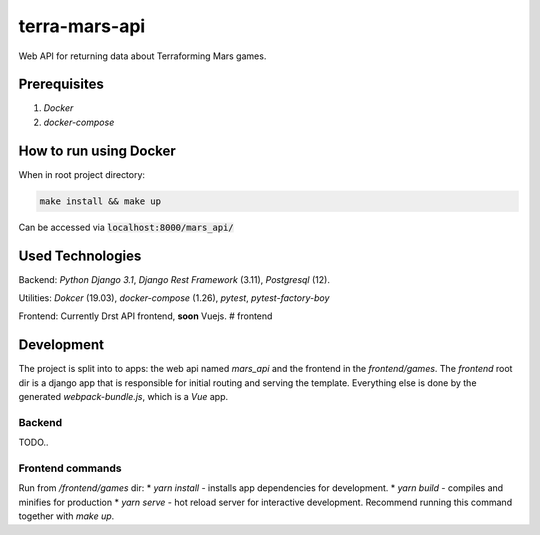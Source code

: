 ##############
terra-mars-api
##############

Web API for returning data about Terraforming Mars games.

Prerequisites
=============
1. *Docker*
2. *docker-compose*

How to run using Docker
=======================
When in root project directory:

.. code:: bash

        make install && make up


Can be accessed via :code:`localhost:8000/mars_api/`


Used Technologies
=================
Backend: *Python Django 3.1*, *Django Rest Framework* (3.11), *Postgresql* (12).

Utilities: *Dokcer* (19.03), *docker-compose* (1.26), *pytest*, *pytest-factory-boy*

Frontend: Currently Drst API frontend, **soon** Vuejs.
# frontend


Development
===========
The project is split into to apps: the web api named *mars_api* and the frontend in the `frontend/games`. The `frontend` root dir is a django app that is responsible for initial routing and serving the template. Everything else is done by the generated `webpack-bundle.js`, which is a *Vue* app.


Backend
-------
TODO..


Frontend commands
-----------------
Run from `/frontend/games` dir:
* `yarn install` - installs app dependencies for development.
* `yarn build` - compiles and minifies for production
* `yarn serve` - hot reload server for interactive development. Recommend running this command together with `make up`.
